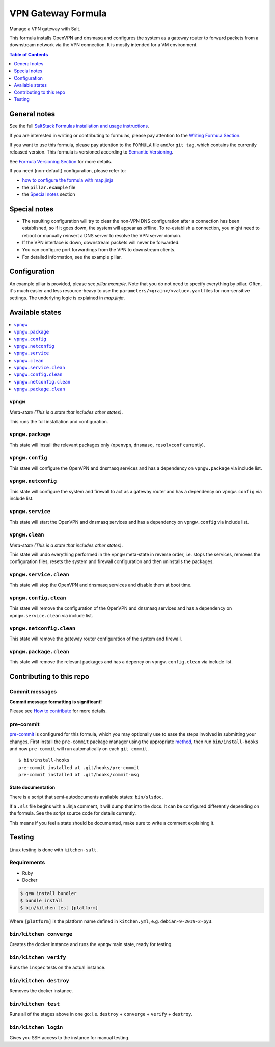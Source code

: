 .. _readme:

VPN Gateway Formula
===================

|img_sr| |img_pc|

.. |img_sr| image:: https://img.shields.io/badge/%20%20%F0%9F%93%A6%F0%9F%9A%80-semantic--release-e10079.svg
   :alt: Semantic Release
   :scale: 100%
   :target: https://github.com/semantic-release/semantic-release
.. |img_pc| image:: https://img.shields.io/badge/pre--commit-enabled-brightgreen?logo=pre-commit&logoColor=white
   :alt: pre-commit
   :scale: 100%
   :target: https://github.com/pre-commit/pre-commit

Manage a VPN gateway with Salt.

This formula installs OpenVPN and dnsmasq and configures the system as a gateway router to forward packets from a downstream network via the VPN connection. It is mostly intended for a VM environment.

.. contents:: **Table of Contents**
   :depth: 1

General notes
-------------

See the full `SaltStack Formulas installation and usage instructions
<https://docs.saltstack.com/en/latest/topics/development/conventions/formulas.html>`_.

If you are interested in writing or contributing to formulas, please pay attention to the `Writing Formula Section
<https://docs.saltstack.com/en/latest/topics/development/conventions/formulas.html#writing-formulas>`_.

If you want to use this formula, please pay attention to the ``FORMULA`` file and/or ``git tag``,
which contains the currently released version. This formula is versioned according to `Semantic Versioning <http://semver.org/>`_.

See `Formula Versioning Section <https://docs.saltstack.com/en/latest/topics/development/conventions/formulas.html#versioning>`_ for more details.

If you need (non-default) configuration, please refer to:

- `how to configure the formula with map.jinja <map.jinja.rst>`_
- the ``pillar.example`` file
- the `Special notes`_ section

Special notes
-------------
* The resulting configuration will try to clear the non-VPN DNS configuration after a connection has been established, so if it goes down, the system will appear as offline. To re-establish a connection, you might need to reboot or manually reinsert a DNS server to resolve the VPN server domain.
* If the VPN interface is down, downstream packets will never be forwarded.
* You can configure port forwardings from the VPN to downstream clients.
* For detailed information, see the example pillar.

Configuration
-------------
An example pillar is provided, please see `pillar.example`. Note that you do not need to specify everything by pillar. Often, it's much easier and less resource-heavy to use the ``parameters/<grain>/<value>.yaml`` files for non-sensitive settings. The underlying logic is explained in `map.jinja`.

Available states
----------------

.. contents::
   :local:

``vpngw``
^^^^^^^^^

*Meta-state (This is a state that includes other states)*.

This runs the full installation and configuration.

``vpngw.package``
^^^^^^^^^^^^^^^^^

This state will install the relevant packages only (``openvpn``, ``dnsmasq``, ``resolvconf`` currently).

``vpngw.config``
^^^^^^^^^^^^^^^^

This state will configure the OpenVPN and dnsmasq services and has a dependency on ``vpngw.package`` via include list.

``vpngw.netconfig``
^^^^^^^^^^^^^^^^^^^

This state will configure the system and firewall to act as a gateway router and has a dependency on ``vpngw.config`` via include list.

``vpngw.service``
^^^^^^^^^^^^^^^^^

This state will start the OpenVPN and dnsmasq services and has a dependency on ``vpngw.config`` via include list.

``vpngw.clean``
^^^^^^^^^^^^^^^

*Meta-state (This is a state that includes other states)*.

This state will undo everything performed in the ``vpngw`` meta-state in reverse order, i.e.
stops the services,
removes the configuration files,
resets the system and firewall configuration and
then uninstalls the packages.

``vpngw.service.clean``
^^^^^^^^^^^^^^^^^^^^^^^

This state will stop the OpenVPN and dnsmasq services and disable them at boot time.

``vpngw.config.clean``
^^^^^^^^^^^^^^^^^^^^^^

This state will remove the configuration of the OpenVPN and dnsmasq services and has a
dependency on ``vpngw.service.clean`` via include list.

``vpngw.netconfig.clean``
^^^^^^^^^^^^^^^^^^^^^^^^^

This state will remove the gateway router configuration of the system and firewall.

``vpngw.package.clean``
^^^^^^^^^^^^^^^^^^^^^^^

This state will remove the relevant packages and has a depency on
``vpngw.config.clean`` via include list.

Contributing to this repo
-------------------------

Commit messages
^^^^^^^^^^^^^^^

**Commit message formatting is significant!**

Please see `How to contribute <https://github.com/saltstack-formulas/.github/blob/master/CONTRIBUTING.rst>`_ for more details.

pre-commit
^^^^^^^^^^

`pre-commit <https://pre-commit.com/>`_ is configured for this formula, which you may optionally use to ease the steps involved in submitting your changes.
First install  the ``pre-commit`` package manager using the appropriate `method <https://pre-commit.com/#installation>`_, then run ``bin/install-hooks`` and
now ``pre-commit`` will run automatically on each ``git commit``. ::

  $ bin/install-hooks
  pre-commit installed at .git/hooks/pre-commit
  pre-commit installed at .git/hooks/commit-msg

State documentation
~~~~~~~~~~~~~~~~~~~
There is a script that semi-autodocuments available states: ``bin/slsdoc``.

If a ``.sls`` file begins with a Jinja comment, it will dump that into the docs. It can be configured differently depending on the formula. See the script source code for details currently.

This means if you feel a state should be documented, make sure to write a comment explaining it.

Testing
-------

Linux testing is done with ``kitchen-salt``.

Requirements
^^^^^^^^^^^^

* Ruby
* Docker

.. code-block:: bash

   $ gem install bundler
   $ bundle install
   $ bin/kitchen test [platform]

Where ``[platform]`` is the platform name defined in ``kitchen.yml``,
e.g. ``debian-9-2019-2-py3``.

``bin/kitchen converge``
^^^^^^^^^^^^^^^^^^^^^^^^

Creates the docker instance and runs the ``vpngw`` main state, ready for testing.

``bin/kitchen verify``
^^^^^^^^^^^^^^^^^^^^^^

Runs the ``inspec`` tests on the actual instance.

``bin/kitchen destroy``
^^^^^^^^^^^^^^^^^^^^^^^

Removes the docker instance.

``bin/kitchen test``
^^^^^^^^^^^^^^^^^^^^

Runs all of the stages above in one go: i.e. ``destroy`` + ``converge`` + ``verify`` + ``destroy``.

``bin/kitchen login``
^^^^^^^^^^^^^^^^^^^^^

Gives you SSH access to the instance for manual testing.
